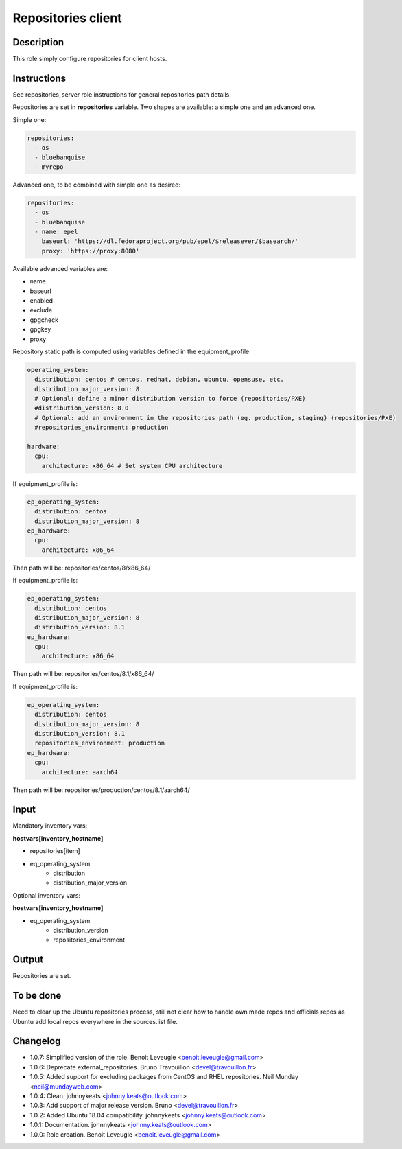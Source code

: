 Repositories client
-------------------

Description
^^^^^^^^^^^

This role simply configure repositories for client hosts.

Instructions
^^^^^^^^^^^^

See repositories_server role instructions for general repositories path details.

Repositories are set in **repositories** variable. Two shapes are available: a
simple one and an advanced one.

Simple one:

.. code-block:: yaml

  repositories:
    - os
    - bluebanquise
    - myrepo

Advanced one, to be combined with simple one as desired:

.. code-block:: yaml

  repositories:
    - os
    - bluebanquise
    - name: epel
      baseurl: 'https://dl.fedoraproject.org/pub/epel/$releasever/$basearch/'
      proxy: 'https://proxy:8080'

Available advanced variables are:

* name
* baseurl
* enabled
* exclude
* gpgcheck
* gpgkey
* proxy

Repository static path is computed using variables defined in the equipment_profile.

.. code-block:: yaml

  operating_system:
    distribution: centos # centos, redhat, debian, ubuntu, opensuse, etc.
    distribution_major_version: 8
    # Optional: define a minor distribution version to force (repositories/PXE)
    #distribution_version: 8.0
    # Optional: add an environment in the repositories path (eg. production, staging) (repositories/PXE)
    #repositories_environment: production

  hardware:
    cpu:
      architecture: x86_64 # Set system CPU architecture

If equipment_profile is:

.. code-block:: yaml

  ep_operating_system:
    distribution: centos
    distribution_major_version: 8
  ep_hardware:
    cpu:
      architecture: x86_64

Then path will be: repositories/centos/8/x86_64/

If equipment_profile is:

.. code-block:: yaml

  ep_operating_system:
    distribution: centos
    distribution_major_version: 8
    distribution_version: 8.1
  ep_hardware:
    cpu:
      architecture: x86_64

Then path will be: repositories/centos/8.1/x86_64/

If equipment_profile is:

.. code-block:: yaml

  ep_operating_system:
    distribution: centos
    distribution_major_version: 8
    distribution_version: 8.1
    repositories_environment: production
  ep_hardware:
    cpu:
      architecture: aarch64

Then path will be: repositories/production/centos/8.1/aarch64/

Input
^^^^^

Mandatory inventory vars:

**hostvars[inventory_hostname]**

* repositories[item]
* eq_operating_system
   * distribution
   * distribution_major_version

Optional inventory vars:

**hostvars[inventory_hostname]**

* eq_operating_system
   * distribution_version
   * repositories_environment

Output
^^^^^^

Repositories are set.

To be done
^^^^^^^^^^

Need to clear up the Ubuntu repositories process, still not clear how to handle
own made repos and officials repos as Ubuntu add local repos everywhere in the
sources.list file.

Changelog
^^^^^^^^^

* 1.0.7: Simplified version of the role. Benoit Leveugle <benoit.leveugle@gmail.com>
* 1.0.6: Deprecate external_repositories. Bruno Travouillon <devel@travouillon.fr>
* 1.0.5: Added support for excluding packages from CentOS and RHEL repositories. Neil Munday <neil@mundayweb.com>
* 1.0.4: Clean. johnnykeats <johnny.keats@outlook.com>
* 1.0.3: Add support of major release version. Bruno <devel@travouillon.fr>
* 1.0.2: Added Ubuntu 18.04 compatibility. johnnykeats <johnny.keats@outlook.com>
* 1.0.1: Documentation. johnnykeats <johnny.keats@outlook.com>
* 1.0.0: Role creation. Benoit Leveugle <benoit.leveugle@gmail.com>
